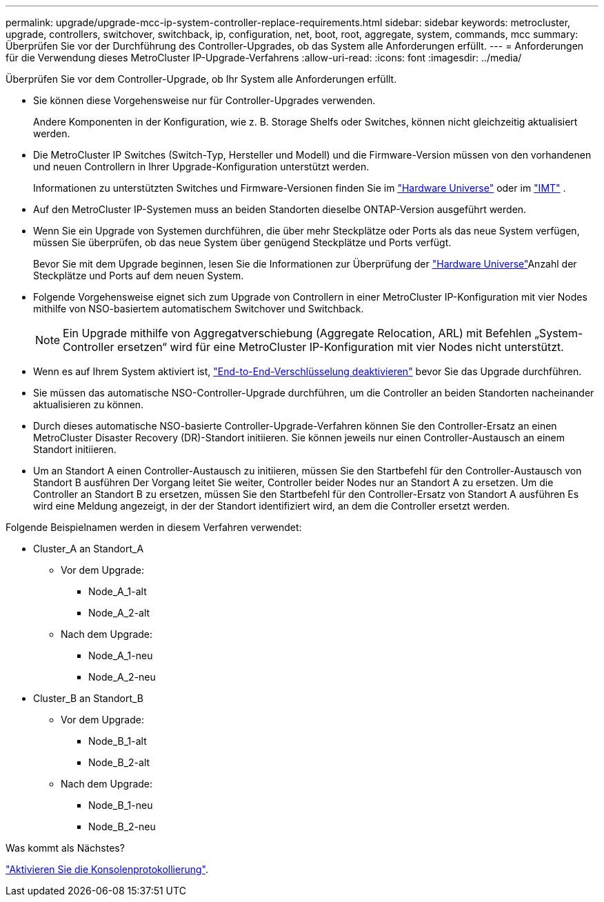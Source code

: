 ---
permalink: upgrade/upgrade-mcc-ip-system-controller-replace-requirements.html 
sidebar: sidebar 
keywords: metrocluster, upgrade, controllers, switchover, switchback, ip, configuration, net, boot, root, aggregate, system, commands, mcc 
summary: Überprüfen Sie vor der Durchführung des Controller-Upgrades, ob das System alle Anforderungen erfüllt. 
---
= Anforderungen für die Verwendung dieses MetroCluster IP-Upgrade-Verfahrens
:allow-uri-read: 
:icons: font
:imagesdir: ../media/


[role="lead"]
Überprüfen Sie vor dem Controller-Upgrade, ob Ihr System alle Anforderungen erfüllt.

* Sie können diese Vorgehensweise nur für Controller-Upgrades verwenden.
+
Andere Komponenten in der Konfiguration, wie z. B. Storage Shelfs oder Switches, können nicht gleichzeitig aktualisiert werden.

* Die MetroCluster IP Switches (Switch-Typ, Hersteller und Modell) und die Firmware-Version müssen von den vorhandenen und neuen Controllern in Ihrer Upgrade-Konfiguration unterstützt werden.
+
Informationen zu unterstützten Switches und Firmware-Versionen finden Sie im link:https://hwu.netapp.com["Hardware Universe"^] oder im link:https://imt.netapp.com/matrix/["IMT"^] .

* Auf den MetroCluster IP-Systemen muss an beiden Standorten dieselbe ONTAP-Version ausgeführt werden.
* Wenn Sie ein Upgrade von Systemen durchführen, die über mehr Steckplätze oder Ports als das neue System verfügen, müssen Sie überprüfen, ob das neue System über genügend Steckplätze und Ports verfügt.
+
Bevor Sie mit dem Upgrade beginnen, lesen Sie die  Informationen zur Überprüfung der link:https://hwu.netapp.com["Hardware Universe"^]Anzahl der Steckplätze und Ports auf dem neuen System.

* Folgende Vorgehensweise eignet sich zum Upgrade von Controllern in einer MetroCluster IP-Konfiguration mit vier Nodes mithilfe von NSO-basiertem automatischem Switchover und Switchback.
+

NOTE: Ein Upgrade mithilfe von Aggregatverschiebung (Aggregate Relocation, ARL) mit Befehlen „System-Controller ersetzen“ wird für eine MetroCluster IP-Konfiguration mit vier Nodes nicht unterstützt.

* Wenn es auf Ihrem System aktiviert ist, link:../maintain/task-configure-encryption.html#disable-end-to-end-encryption["End-to-End-Verschlüsselung deaktivieren"] bevor Sie das Upgrade durchführen.
* Sie müssen das automatische NSO-Controller-Upgrade durchführen, um die Controller an beiden Standorten nacheinander aktualisieren zu können.
* Durch dieses automatische NSO-basierte Controller-Upgrade-Verfahren können Sie den Controller-Ersatz an einen MetroCluster Disaster Recovery (DR)-Standort initiieren. Sie können jeweils nur einen Controller-Austausch an einem Standort initiieren.
* Um an Standort A einen Controller-Austausch zu initiieren, müssen Sie den Startbefehl für den Controller-Austausch von Standort B ausführen Der Vorgang leitet Sie weiter, Controller beider Nodes nur an Standort A zu ersetzen. Um die Controller an Standort B zu ersetzen, müssen Sie den Startbefehl für den Controller-Ersatz von Standort A ausführen Es wird eine Meldung angezeigt, in der der Standort identifiziert wird, an dem die Controller ersetzt werden.


Folgende Beispielnamen werden in diesem Verfahren verwendet:

* Cluster_A an Standort_A
+
** Vor dem Upgrade:
+
*** Node_A_1-alt
*** Node_A_2-alt


** Nach dem Upgrade:
+
*** Node_A_1-neu
*** Node_A_2-neu




* Cluster_B an Standort_B
+
** Vor dem Upgrade:
+
*** Node_B_1-alt
*** Node_B_2-alt


** Nach dem Upgrade:
+
*** Node_B_1-neu
*** Node_B_2-neu






.Was kommt als Nächstes?
link:upgrade-mcc-ip-system-controller-replace-console-logging.html["Aktivieren Sie die Konsolenprotokollierung"].
